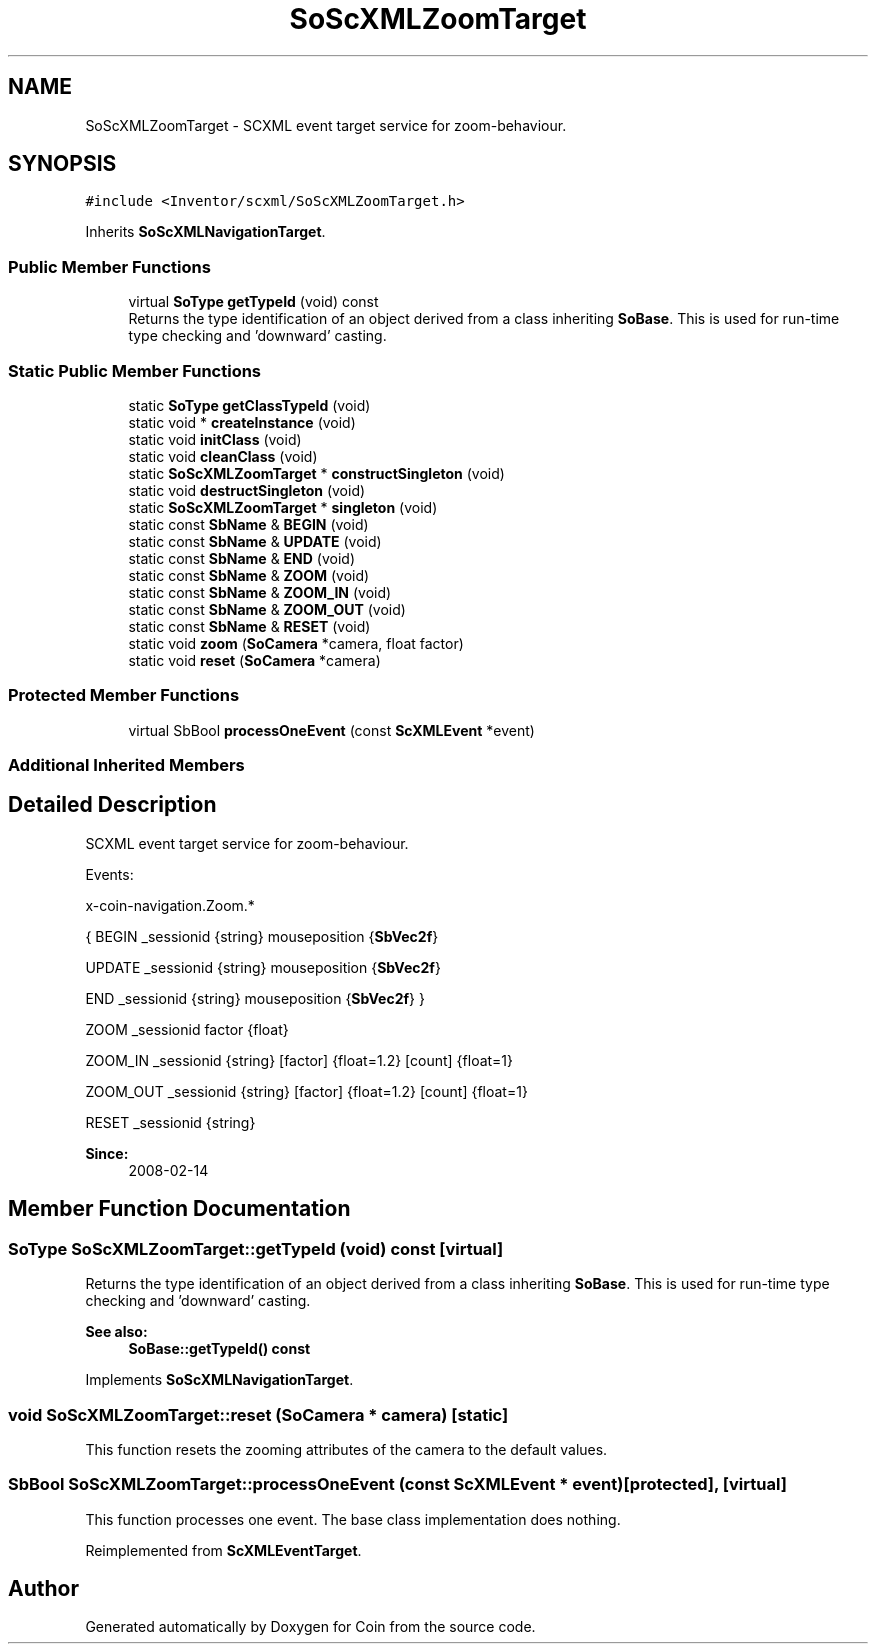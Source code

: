 .TH "SoScXMLZoomTarget" 3 "Sun May 28 2017" "Version 4.0.0a" "Coin" \" -*- nroff -*-
.ad l
.nh
.SH NAME
SoScXMLZoomTarget \- SCXML event target service for zoom-behaviour\&.  

.SH SYNOPSIS
.br
.PP
.PP
\fC#include <Inventor/scxml/SoScXMLZoomTarget\&.h>\fP
.PP
Inherits \fBSoScXMLNavigationTarget\fP\&.
.SS "Public Member Functions"

.in +1c
.ti -1c
.RI "virtual \fBSoType\fP \fBgetTypeId\fP (void) const"
.br
.RI "Returns the type identification of an object derived from a class inheriting \fBSoBase\fP\&. This is used for run-time type checking and 'downward' casting\&. "
.in -1c
.SS "Static Public Member Functions"

.in +1c
.ti -1c
.RI "static \fBSoType\fP \fBgetClassTypeId\fP (void)"
.br
.ti -1c
.RI "static void * \fBcreateInstance\fP (void)"
.br
.ti -1c
.RI "static void \fBinitClass\fP (void)"
.br
.ti -1c
.RI "static void \fBcleanClass\fP (void)"
.br
.ti -1c
.RI "static \fBSoScXMLZoomTarget\fP * \fBconstructSingleton\fP (void)"
.br
.ti -1c
.RI "static void \fBdestructSingleton\fP (void)"
.br
.ti -1c
.RI "static \fBSoScXMLZoomTarget\fP * \fBsingleton\fP (void)"
.br
.ti -1c
.RI "static const \fBSbName\fP & \fBBEGIN\fP (void)"
.br
.ti -1c
.RI "static const \fBSbName\fP & \fBUPDATE\fP (void)"
.br
.ti -1c
.RI "static const \fBSbName\fP & \fBEND\fP (void)"
.br
.ti -1c
.RI "static const \fBSbName\fP & \fBZOOM\fP (void)"
.br
.ti -1c
.RI "static const \fBSbName\fP & \fBZOOM_IN\fP (void)"
.br
.ti -1c
.RI "static const \fBSbName\fP & \fBZOOM_OUT\fP (void)"
.br
.ti -1c
.RI "static const \fBSbName\fP & \fBRESET\fP (void)"
.br
.ti -1c
.RI "static void \fBzoom\fP (\fBSoCamera\fP *camera, float factor)"
.br
.ti -1c
.RI "static void \fBreset\fP (\fBSoCamera\fP *camera)"
.br
.in -1c
.SS "Protected Member Functions"

.in +1c
.ti -1c
.RI "virtual SbBool \fBprocessOneEvent\fP (const \fBScXMLEvent\fP *event)"
.br
.in -1c
.SS "Additional Inherited Members"
.SH "Detailed Description"
.PP 
SCXML event target service for zoom-behaviour\&. 

Events:
.PP
x-coin-navigation\&.Zoom\&.*
.PP
{ BEGIN _sessionid {string} mouseposition {\fBSbVec2f\fP}
.PP
UPDATE _sessionid {string} mouseposition {\fBSbVec2f\fP}
.PP
END _sessionid {string} mouseposition {\fBSbVec2f\fP} }
.PP
ZOOM _sessionid factor {float}
.PP
ZOOM_IN _sessionid {string} [factor] {float=1\&.2} [count] {float=1}
.PP
ZOOM_OUT _sessionid {string} [factor] {float=1\&.2} [count] {float=1}
.PP
RESET _sessionid {string}
.PP
\fBSince:\fP
.RS 4
2008-02-14 
.RE
.PP

.SH "Member Function Documentation"
.PP 
.SS "\fBSoType\fP SoScXMLZoomTarget::getTypeId (void) const\fC [virtual]\fP"

.PP
Returns the type identification of an object derived from a class inheriting \fBSoBase\fP\&. This is used for run-time type checking and 'downward' casting\&. 
.PP
\fBSee also:\fP
.RS 4
\fBSoBase::getTypeId() const\fP 
.RE
.PP

.PP
Implements \fBSoScXMLNavigationTarget\fP\&.
.SS "void SoScXMLZoomTarget::reset (\fBSoCamera\fP * camera)\fC [static]\fP"
This function resets the zooming attributes of the camera to the default values\&. 
.SS "SbBool SoScXMLZoomTarget::processOneEvent (const \fBScXMLEvent\fP * event)\fC [protected]\fP, \fC [virtual]\fP"
This function processes one event\&. The base class implementation does nothing\&. 
.PP
Reimplemented from \fBScXMLEventTarget\fP\&.

.SH "Author"
.PP 
Generated automatically by Doxygen for Coin from the source code\&.
